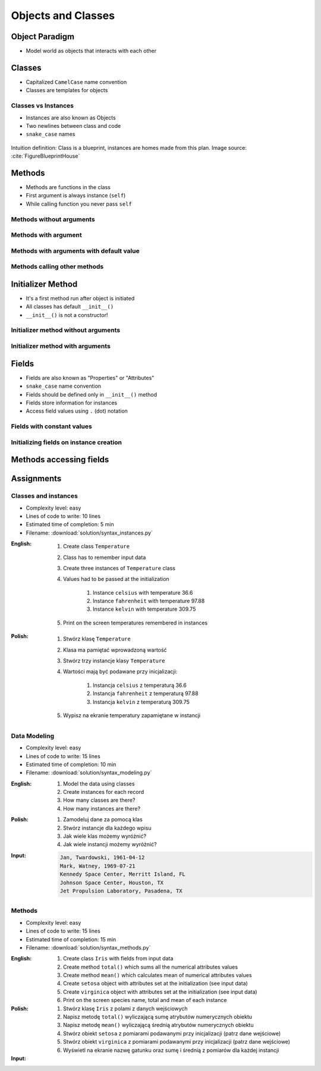 *******************
Objects and Classes
*******************


Object Paradigm
===============
* Model world as objects that interacts with each other

.. glossary::

    class
        Templates for objects.

    instance
    object
        Object created from class.

    method
        Function inside the class.

    property
    attribute
    field
        Variable inside the class.


Classes
=======
* Capitalized ``CamelCase`` name convention
* Classes are templates for objects

.. code-block:: python
    :caption: Defining class. Classes should have capitalized name

    class Iris:
        pass

.. code-block:: python
    :caption: Multi-word class names should use ``CamelCase``

    class IrisSetosa:
        pass

Classes vs Instances
--------------------
* Instances are also known as Objects
* Two newlines between class and code
* ``snake_case`` names

.. figure:: img/blueprint.png
    :scale: 8%
    :align: center

    Intuition definition: Class is a blueprint, instances are homes made from this plan. Image source: :cite:`FigureBlueprintHouse`

.. code-block:: python
    :caption: One class and one instance

    class Iris:
        pass


    flower = Iris()

.. code-block:: python
    :caption: One class and three instances

    class Iris:
        pass


    setosa = Iris()
    versicolor = Iris()
    virginica = Iris()

.. code-block:: python
    :caption: Three classes and four instances

    class IrisSetosa:
        pass

    class IrisVersicolor:
        pass

    class IrisVirginica:
        pass


    iris_setosa1 = IrisSetosa()
    iris_setosa2 = IrisSetosa()
    iris_versicolor = IrisVersicolor()
    iris_virginica = IrisVirginica()


Methods
=======
* Methods are functions in the class
* First argument is always instance (``self``)
* While calling function you never pass ``self``

Methods without arguments
-------------------------
.. code-block:: python
    :caption: Methods without arguments

    class Iris:
        def latin_name(self):
            print(f'Latin name: Iris Setosa')


    flower = Iris()

    flower.latin_name()
    # Latin name: Iris Setosa

Methods with argument
---------------------
.. code-block:: python
    :caption: Methods with arguments

    class Iris:
        def latin_name(self, species):
            print(f'Latin name: {species}')


    flower = Iris()

    flower.latin_name(species='Iris Setosa')
    # Latin name: Iris Setosa

    flower.latin_name('Iris Setosa')
    # Latin name: Iris Setosa

    flower.latin_name()
    # TypeError: latin_name() missing 1 required positional argument: 'species'

Methods with arguments with default value
-----------------------------------------
.. code-block:: python
    :caption: Methods with arguments with default value

    class Iris:
        def latin_name(self, species='unknown'):
            print(f'Latin name: Iris {species}')


    flower = Iris()

    flower.latin_name(species='Iris Setosa')
    # Latin name: Iris Setosa

    flower.latin_name('setosa')
    # Latin name: Iris Setosa

    flower.latin_name()
    # Latin name: unknown

Methods calling other methods
-----------------------------
.. code-block:: python
    :caption: Methods calling other methods

    class Iris:
        def get_name(self):
            return 'Iris Setosa'

        def latin_name(self):
            name = self.get_name()
            return f'Latin name: {name}'


    flower = Iris()

    flower.latin_name()
    # Latin name: Iris Setosa


Initializer Method
==================
* It's a first method run after object is initiated
* All classes has default ``__init__()``
* ``__init__()`` is not a constructor!

Initializer method without arguments
------------------------------------
.. code-block:: python
    :caption: Initializer method without arguments

    class Iris:
        def __init__(self):
            print('Latin name: Iris Setosa')


    flower = Iris()
    # Latin name: Iris Setosa

Initializer method with arguments
---------------------------------
.. code-block:: python
    :caption: Initializer method with arguments

    class Iris:
        def __init__(self, species):
            print(f'Latin name: {species}')


    setosa = Iris('Iris Setosa')
    # Latin name: Iris Setosa

    virginica = Iris(species='Iris Virginica')
    # Latin name: Iris Virginica

    iris = Iris()
    # TypeError: __init__() missing 1 required positional argument: 'species'


Fields
======
* Fields are also known as "Properties" or "Attributes"
* ``snake_case`` name convention
* Fields should be defined only in ``__init__()`` method
* Fields store information for instances
* Access field values using ``.`` (dot) notation

Fields with constant values
---------------------------
.. code-block:: python
    :caption: Fields with constant values

    class Iris:
        def __init__(self):
            self.sepal_length = 5.1
            self.sepal_width = 3.5
            self.petal_length = 1.4
            self.petal_width = 0.2
            self.species = 'setosa'


    flower = Iris()

    print(flower.sepal_length)  # 5.1
    print(flower.sepal_width)   # 3.5
    print(flower.species)       # 'setosa'

Initializing fields on instance creation
----------------------------------------
.. code-block:: python
    :caption: Initializing fields on instance creation

    class Iris:
        def __init__(self, species):
            self.species = species


    setosa = Iris(species='setosa')
    print(setosa.species)
    # setosa

    virginica = Iris('virginica')
    print(virginica.species)
    # virginica

    versicolor = Iris()
    # TypeError: __init__() missing 1 required positional argument: 'species'

.. code-block:: python
    :caption: Method argument with default value

    class Iris:
        def __init__(self, species=None):
            self.species = species


    versicolor = Iris()
    print(versicolor.species)
    # None


Methods accessing fields
========================
.. code-block:: python
    :caption: Methods accessing fields

    class Iris:
        def __init__(self, species='unknown'):
            self.species = species

        def latin_name(self):
            print(f'Latin name is: {self.species}')


    setosa = Iris('Iris Setosa')
    setosa.latin_name()
    # Latin name is: Iris Setosa

    iris = Iris()
    iris.latin_name()
    # Latin name is: unknown


Assignments
===========

Classes and instances
---------------------
* Complexity level: easy
* Lines of code to write: 10 lines
* Estimated time of completion: 5 min
* Filename: :download:`solution/syntax_instances.py`

:English:
    #. Create class ``Temperature``
    #. Class has to remember input data
    #. Create three instances of ``Temperature`` class
    #. Values had to be passed at the initialization

        #. Instance ``celsius`` with temperature 36.6
        #. Instance ``fahrenheit`` with temperature 97.88
        #. Instance ``kelvin`` with temperature 309.75

    #. Print on the screen temperatures remembered in instances

:Polish:
    #. Stwórz klasę ``Temperature``
    #. Klasa ma pamiętać wprowadzoną wartość
    #. Stwórz trzy instancje klasy ``Temperature``
    #. Wartości mają być podawane przy inicjalizacji:

        #. Instancja ``celsius`` z temperaturą 36.6
        #. Instancja ``fahrenheit`` z temperaturą 97.88
        #. Instancja ``kelvin`` z temperaturą 309.75

    #. Wypisz na ekranie temperatury zapamiętane w instancji

Data Modeling
-------------
* Complexity level: easy
* Lines of code to write: 15 lines
* Estimated time of completion: 10 min
* Filename: :download:`solution/syntax_modeling.py`

:English:
    #. Model the data using classes
    #. Create instances for each record
    #. How many classes are there?
    #. How many instances are there?

:Polish:
    #. Zamodeluj dane za pomocą klas
    #. Stwórz instancje dla każdego wpisu
    #. Jak wiele klas możemy wyróżnić?
    #. Jak wiele instancji możemy wyróżnić?

:Input:
    .. code-block:: text

        Jan, Twardowski, 1961-04-12
        Mark, Watney, 1969-07-21
        Kennedy Space Center, Merritt Island, FL
        Johnson Space Center, Houston, TX
        Jet Propulsion Laboratory, Pasadena, TX

Methods
-------
* Complexity level: easy
* Lines of code to write: 15 lines
* Estimated time of completion: 15 min
* Filename: :download:`solution/syntax_methods.py`

:English:
    #. Create class ``Iris`` with fields from input data
    #. Create method ``total()`` which sums all the numerical attributes values
    #. Create method ``mean()`` which calculates mean of numerical attributes values
    #. Create ``setosa`` object with attributes set at the initialization (see input data)
    #. Create ``virginica`` object with attributes set at the initialization (see input data)
    #. Print on the screen species name, total and mean of each instance

:Polish:
    #. Stwórz klasę ``Iris`` z polami z danych wejściowych
    #. Napisz metodę ``total()`` wyliczającą sumę atrybutów numerycznych obiektu
    #. Napisz metodę ``mean()`` wyliczającą średnią atrybutów numerycznych obiektu
    #. Stwórz obiekt ``setosa`` z pomiarami podawanymi przy inicjalizacji (patrz dane wejściowe)
    #. Stwórz obiekt ``virginica`` z pomiarami podawanymi przy inicjalizacji (patrz dane wejściowe)
    #. Wyświetl na ekranie nazwę gatunku oraz sumę i średnią z pomiarów dla każdej instancji

:Input:
    .. code-block:: python
        :caption: Iris parameters

        sepal_length: float
        sepal_width: float
        petal_length: float
        petal_width: float
        species: str

    .. code-block:: python
        :caption: Setosa initial values

        sepal_length = 5.4
        sepal_width = 3.9
        petal_length = 1.3
        petal_width = 0.4

    .. code-block:: python
        :caption: Virginica initial values

        sepal_length = 5.8
        sepal_width = 2.7
        petal_length = 5.1
        petal_width = 1.9
